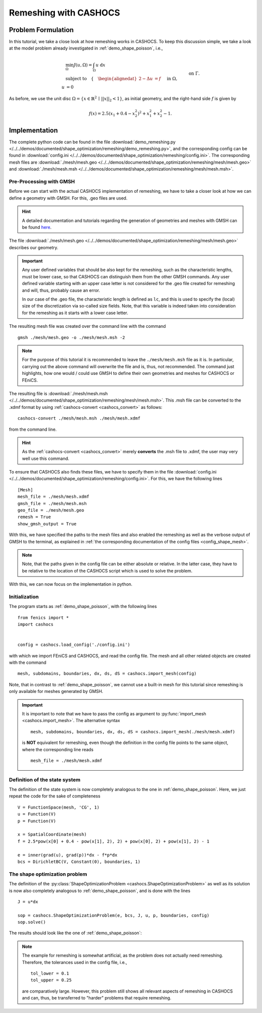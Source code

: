 .. _demo_remeshing:

Remeshing with CASHOCS
======================

Problem Formulation
-------------------

In this tutorial, we take a close look at how remeshing works in CASHOCS. To keep
this discussion simple, we take a look at the model problem already investigated
in :ref:`demo_shape_poisson`, i.e.,

.. math::

    &\min_\Omega J(u, \Omega) = \int_\Omega u \text{ d}x \\
    &\text{subject to} \quad \left\lbrace \quad
    \begin{alignedat}{2}
    -\Delta u &= f \quad &&\text{ in } \Omega,\\
    u &= 0 \quad &&\text{ on } \Gamma.
    \end{alignedat} \right.

As before, we use the unit disc :math:`\Omega = \{ x \in \mathbb{R}^2 \,\mid\, \lvert\lvert x \rvert\rvert_2 < 1 \}`,
as initial geometry, and the right-hand side :math:`f` is given by

.. math:: f(x) = 2.5 \left( x_1 + 0.4 - x_2^2 \right)^2 + x_1^2 + x_2^2 - 1.



Implementation
--------------

The complete python code can be found in the file :download:`demo_remeshing.py </../../demos/documented/shape_optimization/remeshing/demo_remeshing.py>`,
and the corresponding config can be found in :download:`config.ini </../../demos/documented/shape_optimization/remeshing/config.ini>`.
The corresponding mesh files are :download:`./mesh/mesh.geo </../../demos/documented/shape_optimization/remeshing/mesh/mesh.geo>` and
:download:`./mesh/mesh.msh </../../demos/documented/shape_optimization/remeshing/mesh/mesh.msh>`.

Pre-Processing with GMSH
************************

Before we can start with the actual CASHOCS implementation of remeshing, we have
to take a closer look at how we can define a geometry with GMSH. For this, .geo
files are used.

.. hint::

    A detailed documentation and tutorials regarding the generation of geometries
    and meshes with GMSH can be found `here <https://gmsh.info/doc/texinfo/gmsh.html>`_.

The file :download:`./mesh/mesh.geo </../../demos/documented/shape_optimization/remeshing/mesh/mesh.geo>`
describes our geometry.

.. important::

    Any user defined variables that should be also kept for the remeshing, such
    as the characteristic lengths, must be lower case, so that CASHOCS can distinguish them
    from the other GMSH commands. Any user defined variable starting with an upper
    case letter is not considered for the .geo file created for remeshing and will,
    thus, probably cause an error.

    In our case of the .geo file, the characteristic length is defined as ``lc``,
    and this is used to specify the (local) size of the discretization via so-called
    size fields. Note, that this variable is indeed taken into consideration for
    the remeshing as it starts with a lower case letter.

The resulting mesh file was created over the command line
with the command ::

    gmsh ./mesh/mesh.geo -o ./mesh/mesh.msh -2

.. note::

    For the purpose of this tutorial it is recommended to leave the ``./mesh/mesh.msh``
    file as it is. In particular, carrying out the above command will overwrite
    the file and is, thus, not recommended. The command just highlights, how one
    would / could use GMSH to define their own geometries and meshes for CASHOCS
    or FEniCS.

The resulting file is :download:`./mesh/mesh.msh </../../demos/documented/shape_optimization/remeshing/mesh/mesh.msh>`.
This .msh file can be converted to the .xdmf format by using :ref:`cashocs-convert <cashocs_convert>`
as follows::

    cashocs-convert ./mesh/mesh.msh ./mesh/mesh.xdmf

from the command line.

.. hint::

    As the :ref:`cashocs-convert <cashocs_convert>` merely **converts** the .msh
    file to .xdmf, the user may very well use this command.

To ensure that CASHOCS also finds these files, we have to specify them in the file
:download:`config.ini </../../demos/documented/shape_optimization/remeshing/config.ini>`.
For this, we have the following lines ::

    [Mesh]
    mesh_file = ./mesh/mesh.xdmf
    gmsh_file = ./mesh/mesh.msh
    geo_file = ./mesh/mesh.geo
    remesh = True
    show_gmsh_output = True

With this, we have specified the paths to the mesh files and also enabled the remeshing
as well as the verbose output of GMSH to the terminal, as explained in :ref:`the
corresponding documentation of the config files <config_shape_mesh>`.

.. note::

    Note, that the paths given in the config file can be either absolute or relative.
    In the latter case, they have to be relative to the location of the CASHOCS script
    which is used to solve the problem.

With this, we can now focus on the implementation in python.

Initialization
**************

The program starts as :ref:`demo_shape_poisson`, with the following lines ::

    from fenics import *
    import cashocs


    config = cashocs.load_config('./config.ini')

with which we import FEniCS and CASHOCS, and read the config file. The mesh and
all other related objects are created with the command ::

    mesh, subdomains, boundaries, dx, ds, dS = cashocs.import_mesh(config)

Note, that in contrast to :ref:`demo_shape_poisson`, we cannot use a built-in mesh for this
tutorial since remeshing is only available for meshes generated by GMSH.

.. important::

    It is important to note that we have to pass the config as argument to
    :py:func:`import_mesh <cashocs.import_mesh>`. The alternative syntax ::

        mesh, subdomains, boundaries, dx, ds, dS = cashocs.import_mesh(./mesh/mesh.xdmf)

    is **NOT** equivalent for remeshing, even though the definition in the config
    file points to the same object, where the corresponding line reads ::

        mesh_file = ./mesh/mesh.xdmf

Definition of the state system
******************************

The definition of the state system is now completely analogous to the one in
:ref:`demo_shape_poisson`. Here, we just repeat the code for the sake of
completeness ::

    V = FunctionSpace(mesh, 'CG', 1)
    u = Function(V)
    p = Function(V)

    x = SpatialCoordinate(mesh)
    f = 2.5*pow(x[0] + 0.4 - pow(x[1], 2), 2) + pow(x[0], 2) + pow(x[1], 2) - 1

    e = inner(grad(u), grad(p))*dx - f*p*dx
    bcs = DirichletBC(V, Constant(0), boundaries, 1)


The shape optimization problem
******************************

The definition of the :py:class:`ShapeOptimizationProblem <cashocs.ShapeOptimizationProblem>`
as well as its solution is now also completely analogous to :ref:`demo_shape_poisson`,
and is done with the lines ::

    J = u*dx

    sop = cashocs.ShapeOptimizationProblem(e, bcs, J, u, p, boundaries, config)
    sop.solve()



The results should look like the one of :ref:`demo_shape_poisson`:

.. image:: /../../demos/documented/shape_optimization/remeshing/img_remeshing.png

.. note::

    The example for remeshing is somewhat artificial, as the problem does not
    actually need remeshing. Therefore, the tolerances used in the config file, i.e., ::

        tol_lower = 0.1
        tol_upper = 0.25

    are comparatively large. However, this problem still shows all relevant
    aspects of remeshing in CASHOCS and can, thus, be transferred to "harder"
    problems that require remeshing.
